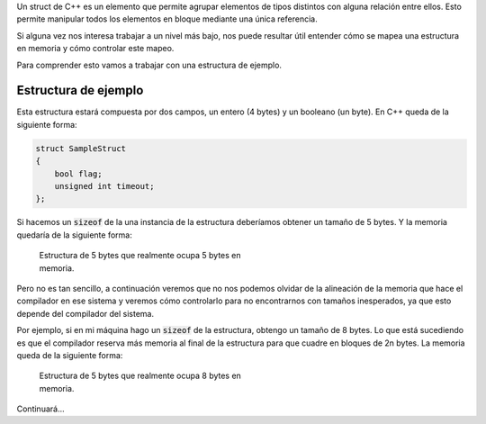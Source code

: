 .. title: Mapeo de un struct C++ en Memoria
.. slug: cpp-pragma-pack
.. date: 2012/11/26 12:00:00
.. update: 2014/03/28 17:00:00
.. tags: C++
.. link: 
.. description: Descripción del comportamiento de la directiva pragma pack de C++
.. type: text

Un struct de C++ es un elemento que permite agrupar elementos de tipos distintos con alguna relación entre ellos. Esto permite manipular todos los elementos en bloque mediante una única referencia.

Si alguna vez nos interesa trabajar a un nivel más bajo, nos puede resultar útil entender cómo se mapea una estructura en memoria y cómo controlar este mapeo.

Para comprender esto vamos a trabajar con una estructura de ejemplo.

Estructura de ejemplo
=====================

Esta estructura estará compuesta por dos campos, un entero (4 bytes) y un booleano (un byte). En C++ queda de la siguiente forma:

.. code-block:: c++
	
	struct SampleStruct
	{
	    bool flag;
	    unsigned int timeout;
	};

Si hacemos un :code:`sizeof` de la una instancia de la estructura deberíamos obtener un tamaño de 5 bytes. Y la memoria quedaría de la siguiente forma:

.. figure:: /galleries/c-mem-struct/5b.png
	:width: 30%
	:figwidth: 50%

	Estructura de 5 bytes que realmente ocupa 5 bytes en memoria. 


Pero no es tan sencillo, a continuación veremos que no nos podemos olvidar de la alineación de la memoria que hace el compilador en ese sistema y veremos cómo controlarlo para no encontrarnos con tamaños inesperados, ya que esto depende del compilador del sistema.

Por ejemplo, si en mi máquina hago un :code:`sizeof` de la estructura, obtengo un tamaño de 8 bytes. Lo que está sucediendo es que el compilador reserva más memoria al final de la estructura para que cuadre en bloques de 2n bytes. La memoria queda de la siguiente forma:

.. figure:: /galleries/c-mem-struct/8b.png
	:width: 30%
	:figwidth: 50%
	
	Estructura de 5 bytes que realmente ocupa 8 bytes en memoria. 

Continuará...